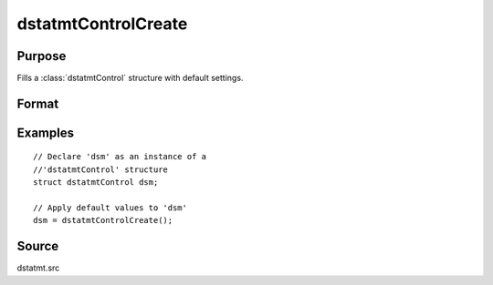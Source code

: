 
dstatmtControlCreate
==============================================

Purpose
----------------

Fills a :class:`dstatmtControl` structure with default settings.

Format
----------------
.. function:: dstatmtControlCreate()

    :returns: c (*struct*) instance of :class:`dstatmtControl` struct with members set to default values.

Examples
----------------

::

    // Declare 'dsm' as an instance of a 
    //'dstatmtControl' structure
    struct dstatmtControl dsm;
    
    // Apply default values to 'dsm'
    dsm = dstatmtControlCreate();

Source
------

dstatmt.src

.. seealso:: Functions :func:`dstatmt`

